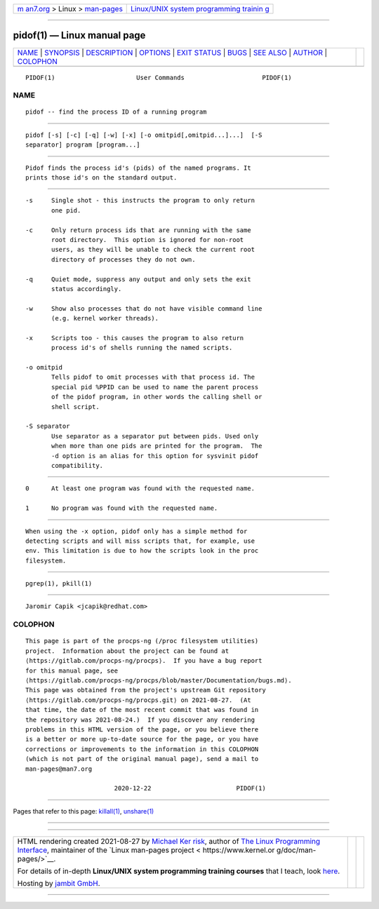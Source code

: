 .. container:: page-top

.. container:: nav-bar

   +----------------------------------+----------------------------------+
   | `m                               | `Linux/UNIX system programming   |
   | an7.org <../../../index.html>`__ | trainin                          |
   | > Linux >                        | g <http://man7.org/training/>`__ |
   | `man-pages <../index.html>`__    |                                  |
   +----------------------------------+----------------------------------+

--------------

pidof(1) — Linux manual page
============================

+-----------------------------------+-----------------------------------+
| `NAME <#NAME>`__ \|               |                                   |
| `SYNOPSIS <#SYNOPSIS>`__ \|       |                                   |
| `DESCRIPTION <#DESCRIPTION>`__ \| |                                   |
| `OPTIONS <#OPTIONS>`__ \|         |                                   |
| `EXIT STATUS <#EXIT_STATUS>`__ \| |                                   |
| `BUGS <#BUGS>`__ \|               |                                   |
| `SEE ALSO <#SEE_ALSO>`__ \|       |                                   |
| `AUTHOR <#AUTHOR>`__ \|           |                                   |
| `COLOPHON <#COLOPHON>`__          |                                   |
+-----------------------------------+-----------------------------------+
| .. container:: man-search-box     |                                   |
+-----------------------------------+-----------------------------------+

::

   PIDOF(1)                      User Commands                     PIDOF(1)

NAME
-------------------------------------------------

::

          pidof -- find the process ID of a running program


---------------------------------------------------------

::

          pidof [-s] [-c] [-q] [-w] [-x] [-o omitpid[,omitpid...]...]  [-S
          separator] program [program...]


---------------------------------------------------------------

::

          Pidof finds the process id's (pids) of the named programs. It
          prints those id's on the standard output.


-------------------------------------------------------

::

          -s     Single shot - this instructs the program to only return
                 one pid.

          -c     Only return process ids that are running with the same
                 root directory.  This option is ignored for non-root
                 users, as they will be unable to check the current root
                 directory of processes they do not own.

          -q     Quiet mode, suppress any output and only sets the exit
                 status accordingly.

          -w     Show also processes that do not have visible command line
                 (e.g. kernel worker threads).

          -x     Scripts too - this causes the program to also return
                 process id's of shells running the named scripts.

          -o omitpid
                 Tells pidof to omit processes with that process id. The
                 special pid %PPID can be used to name the parent process
                 of the pidof program, in other words the calling shell or
                 shell script.

          -S separator
                 Use separator as a separator put between pids. Used only
                 when more than one pids are printed for the program.  The
                 -d option is an alias for this option for sysvinit pidof
                 compatibility.


---------------------------------------------------------------

::

          0      At least one program was found with the requested name.

          1      No program was found with the requested name.


-------------------------------------------------

::

          When using the -x option, pidof only has a simple method for
          detecting scripts and will miss scripts that, for example, use
          env. This limitation is due to how the scripts look in the proc
          filesystem.


---------------------------------------------------------

::

          pgrep(1), pkill(1)


-----------------------------------------------------

::

          Jaromir Capik <jcapik@redhat.com>

COLOPHON
---------------------------------------------------------

::

          This page is part of the procps-ng (/proc filesystem utilities)
          project.  Information about the project can be found at 
          ⟨https://gitlab.com/procps-ng/procps⟩.  If you have a bug report
          for this manual page, see
          ⟨https://gitlab.com/procps-ng/procps/blob/master/Documentation/bugs.md⟩.
          This page was obtained from the project's upstream Git repository
          ⟨https://gitlab.com/procps-ng/procps.git⟩ on 2021-08-27.  (At
          that time, the date of the most recent commit that was found in
          the repository was 2021-08-24.)  If you discover any rendering
          problems in this HTML version of the page, or you believe there
          is a better or more up-to-date source for the page, or you have
          corrections or improvements to the information in this COLOPHON
          (which is not part of the original manual page), send a mail to
          man-pages@man7.org

                                  2020-12-22                       PIDOF(1)

--------------

Pages that refer to this page: `killall(1) <../man1/killall.1.html>`__, 
`unshare(1) <../man1/unshare.1.html>`__

--------------

--------------

.. container:: footer

   +-----------------------+-----------------------+-----------------------+
   | HTML rendering        |                       | |Cover of TLPI|       |
   | created 2021-08-27 by |                       |                       |
   | `Michael              |                       |                       |
   | Ker                   |                       |                       |
   | risk <https://man7.or |                       |                       |
   | g/mtk/index.html>`__, |                       |                       |
   | author of `The Linux  |                       |                       |
   | Programming           |                       |                       |
   | Interface <https:     |                       |                       |
   | //man7.org/tlpi/>`__, |                       |                       |
   | maintainer of the     |                       |                       |
   | `Linux man-pages      |                       |                       |
   | project <             |                       |                       |
   | https://www.kernel.or |                       |                       |
   | g/doc/man-pages/>`__. |                       |                       |
   |                       |                       |                       |
   | For details of        |                       |                       |
   | in-depth **Linux/UNIX |                       |                       |
   | system programming    |                       |                       |
   | training courses**    |                       |                       |
   | that I teach, look    |                       |                       |
   | `here <https://ma     |                       |                       |
   | n7.org/training/>`__. |                       |                       |
   |                       |                       |                       |
   | Hosting by `jambit    |                       |                       |
   | GmbH                  |                       |                       |
   | <https://www.jambit.c |                       |                       |
   | om/index_en.html>`__. |                       |                       |
   +-----------------------+-----------------------+-----------------------+

--------------

.. container:: statcounter

   |Web Analytics Made Easy - StatCounter|

.. |Cover of TLPI| image:: https://man7.org/tlpi/cover/TLPI-front-cover-vsmall.png
   :target: https://man7.org/tlpi/
.. |Web Analytics Made Easy - StatCounter| image:: https://c.statcounter.com/7422636/0/9b6714ff/1/
   :class: statcounter
   :target: https://statcounter.com/
